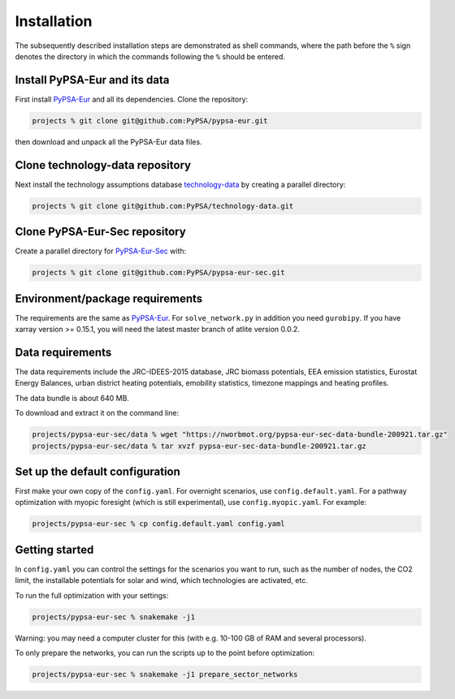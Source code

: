 .. _installation:

##########################################
Installation
##########################################

The subsequently described installation steps are demonstrated as shell commands, where the path before the ``%`` sign denotes the
directory in which the commands following the ``%`` should be entered.

Install PyPSA-Eur and its data
==============================

First install `PyPSA-Eur <https://github.com/PyPSA/pypsa-eur>`_ and all
its dependencies. Clone the repository:


.. code:: bash

    projects % git clone git@github.com:PyPSA/pypsa-eur.git

then download and unpack all the PyPSA-Eur data files.


Clone technology-data repository
================================

Next install the technology assumptions database `technology-data <https://github.com/PyPSA/technology-data>`_ by creating a parallel directory:

.. code:: bash

    projects % git clone git@github.com:PyPSA/technology-data.git


Clone PyPSA-Eur-Sec repository
==============================

Create a parallel directory for `PyPSA-Eur-Sec <https://github.com/PyPSA/pypsa-eur-sec>`_ with:

.. code:: bash

    projects % git clone git@github.com:PyPSA/pypsa-eur-sec.git

Environment/package requirements
================================



The requirements are the same as `PyPSA-Eur <https://github.com/PyPSA/pypsa-eur>`_. For
``solve_network.py`` in addition you need ``gurobipy``.  If you have
xarray version >= 0.15.1, you will need the latest master branch of
atlite version 0.0.2.


Data requirements
=================

The data requirements include the JRC-IDEES-2015 database, JRC biomass
potentials, EEA emission statistics, Eurostat Energy Balances, urban
district heating potentials, emobility statistics, timezone mappings
and heating profiles.

The data bundle is about 640 MB.

To download and extract it on the command line:

.. code:: bash

    projects/pypsa-eur-sec/data % wget "https://nworbmot.org/pypsa-eur-sec-data-bundle-200921.tar.gz"
    projects/pypsa-eur-sec/data % tar xvzf pypsa-eur-sec-data-bundle-200921.tar.gz

Set up the default configuration
================================

First make your own copy of the ``config.yaml``. For overnight
scenarios, use ``config.default.yaml``. For a pathway optimization
with myopic foresight (which is still experimental), use
``config.myopic.yaml``. For example:

.. code:: bash

    projects/pypsa-eur-sec % cp config.default.yaml config.yaml


Getting started
===============


In ``config.yaml`` you can control the settings for the scenarios you
want to run, such as the number of nodes, the CO2 limit, the
installable potentials for solar and wind, which technologies are
activated, etc.

To run the full optimization with your settings:

.. code:: bash

    projects/pypsa-eur-sec % snakemake -j1

Warning: you may need a computer cluster for this (with e.g. 10-100 GB of RAM
and several processors).

To only prepare the networks, you can run the scripts up to the point before optimization:

.. code:: bash

    projects/pypsa-eur-sec % snakemake -j1 prepare_sector_networks
